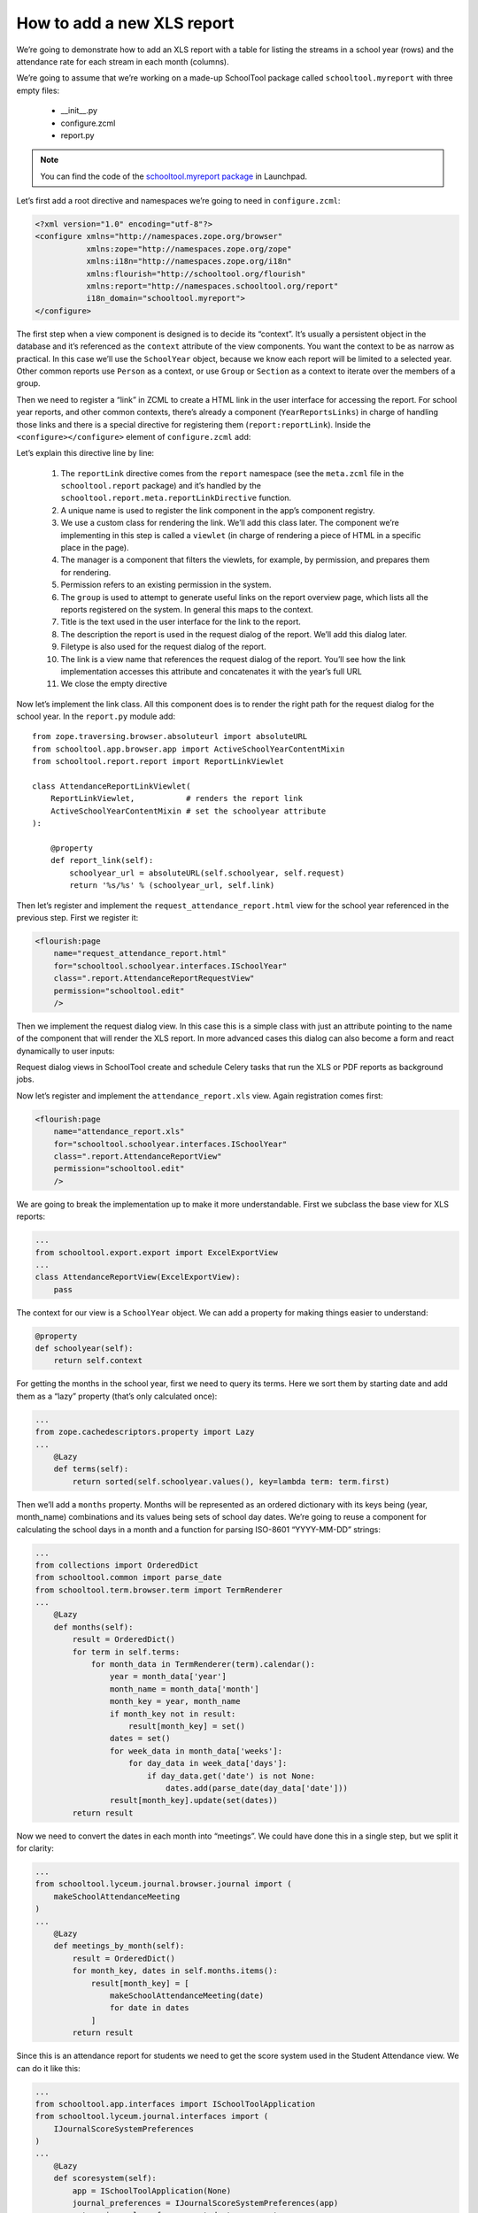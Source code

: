 How to add a new XLS report
===========================

We’re going to demonstrate how to add an XLS report with a table for listing the streams in a school year (rows) and the attendance rate for each stream in each month (columns).

We’re going to assume that we’re working on a made-up SchoolTool package called ``schooltool.myreport`` with three empty files:

 * __init__.py
 * configure.zcml
 * report.py

.. note::
 You can find the code of the `schooltool.myreport package <https://code.launchpad.net/~replaceafill/+junk/schooltool.myreport>`_ in Launchpad.

Let’s first add a root directive and namespaces we’re going to need in ``configure.zcml``:

.. code-block:: xml

 <?xml version="1.0" encoding="utf-8"?>
 <configure xmlns="http://namespaces.zope.org/browser"
            xmlns:zope="http://namespaces.zope.org/zope"
            xmlns:i18n="http://namespaces.zope.org/i18n"
            xmlns:flourish="http://schooltool.org/flourish"
            xmlns:report="http://namespaces.schooltool.org/report"
            i18n_domain="schooltool.myreport">
 </configure>

The first step when a view component is designed is to decide its “context”. It’s usually a persistent object in the database and it’s referenced as the ``context`` attribute of the view components.  You want the context to be as narrow as practical.  In this case we’ll use the ``SchoolYear`` object, because we know each report will be limited to a selected year.  Other common reports use ``Person`` as a context, or use ``Group`` or ``Section`` as a context to iterate over the members of a group.

Then we need to register a “link” in ZCML to create a HTML link in the user interface for accessing the report. For school year reports, and other common contexts, there’s already a component (``YearReportsLinks``) in charge of handling those links and there is a special directive for registering them (``report:reportLink``). Inside the ``<configure></configure>`` element of ``configure.zcml`` add:

.. code-block:: xml
  :linenos:

  <report:reportLink
      name="attendance_report"
      class=".report.AttendanceReportLinkViewlet"
      manager="schooltool.report.browser.report.YearReportsLinks"
      permission="schooltool.edit"
      group="School Year"
      title="Attendance demo report"
      description="This is a sample attendance report"
      file_type="xls"
      link="request_attendance_report.html”
  />

Let’s explain this directive line by line:

 1. The ``reportLink`` directive comes from the ``report`` namespace (see the ``meta.zcml`` file in the ``schooltool.report`` package) and it’s handled by the ``schooltool.report.meta.reportLinkDirective`` function.
 2. A unique name is used to register the link component in the app’s component registry.
 3. We use a custom class for rendering the link. We’ll add this class later.  The component we’re implementing in this step is called a ``viewlet`` (in charge of rendering a piece of HTML in a specific place in the page).
 4. The manager is a component that filters the viewlets, for example, by permission, and prepares them for rendering.
 5. Permission refers to an existing permission in the system.
 6. The ``group`` is used to attempt to generate useful links on the report overview page, which lists all the reports registered on the system.  In general this maps to the context.
 7. Title is the text used in the user interface for the link to the report.
 8. The description the report is used in the request dialog of the report. We’ll add this dialog later.
 9. Filetype is also used for the request dialog of the report.
 10. The link is a view name that references the request dialog of the report. You’ll see how the link implementation accesses this attribute and concatenates it with the year’s full URL
 11. We close the empty directive

Now let’s implement the link class. All this component does is to render the right path for the request dialog for the school year. In the ``report.py`` module add::

 from zope.traversing.browser.absoluteurl import absoluteURL
 from schooltool.app.browser.app import ActiveSchoolYearContentMixin
 from schooltool.report.report import ReportLinkViewlet

 class AttendanceReportLinkViewlet(
     ReportLinkViewlet,           # renders the report link
     ActiveSchoolYearContentMixin # set the schoolyear attribute
 ):

     @property
     def report_link(self):
         schoolyear_url = absoluteURL(self.schoolyear, self.request)
         return '%s/%s' % (schoolyear_url, self.link)

Then let’s register and implement the ``request_attendance_report.html`` view for the school year referenced in the previous step. First we register it:

.. code-block:: xml

  <flourish:page
      name="request_attendance_report.html"
      for="schooltool.schoolyear.interfaces.ISchoolYear"
      class=".report.AttendanceReportRequestView"
      permission="schooltool.edit"
      />

Then we implement the request dialog view. In this case this is a simple class with just an attribute pointing to the name of the component that will render the XLS report. In more advanced cases this dialog can also become a form and react dynamically to user inputs:

.. code-block:: python
 ...
 from schooltool.export.export import RequestXLSReportDialog
 ...
 class AttendanceReportRequestView(
     RequestXLSReportDialog # renders the request dialog
 ):
     report_builder = 'attendance_report.xls'

Request dialog views in SchoolTool create and schedule Celery tasks that run the XLS or PDF reports as background jobs.

Now let’s register and implement the ``attendance_report.xls`` view. Again registration comes first:

.. code-block:: xml

  <flourish:page
      name="attendance_report.xls"
      for="schooltool.schoolyear.interfaces.ISchoolYear"
      class=".report.AttendanceReportView"
      permission="schooltool.edit"
      />

We are going to break the implementation up to make it more understandable. First we subclass the base view for XLS reports:

.. code-block:: python

 ...
 from schooltool.export.export import ExcelExportView
 ...
 class AttendanceReportView(ExcelExportView):
     pass

The context for our view is a ``SchoolYear`` object. We can add a property for making things easier to understand:

.. code-block:: python

     @property
     def schoolyear(self):
         return self.context

For getting the months in the school year, first we need to query its terms. Here we sort them by starting date and add them as a “lazy” property (that’s only calculated once):

.. code-block:: python

 ...
 from zope.cachedescriptors.property import Lazy
 ...
     @Lazy
     def terms(self):
         return sorted(self.schoolyear.values(), key=lambda term: term.first)

Then we’ll add a ``months`` property. Months will be represented as an ordered dictionary with its keys being (year, month_name) combinations and its values being sets of school day dates. We’re going to reuse a component for calculating the school days in a month and a function for parsing ISO-8601 “YYYY-MM-DD” strings:

.. code-block:: python

 ...
 from collections import OrderedDict
 from schooltool.common import parse_date
 from schooltool.term.browser.term import TermRenderer
 ...
     @Lazy
     def months(self):
         result = OrderedDict()
         for term in self.terms:
             for month_data in TermRenderer(term).calendar():
                 year = month_data['year']
                 month_name = month_data['month']
                 month_key = year, month_name
                 if month_key not in result:
                     result[month_key] = set()
                 dates = set()
                 for week_data in month_data['weeks']:
                     for day_data in week_data['days']:
                         if day_data.get('date') is not None:
                             dates.add(parse_date(day_data['date']))
                 result[month_key].update(set(dates))
         return result

Now we need to convert the dates in each month into “meetings”. We could have done this in a single step, but we split it for clarity:

.. code-block:: python

 ...
 from schooltool.lyceum.journal.browser.journal import (
     makeSchoolAttendanceMeeting
 )
 ...
     @Lazy
     def meetings_by_month(self):
         result = OrderedDict()
         for month_key, dates in self.months.items():
             result[month_key] = [
                 makeSchoolAttendanceMeeting(date)
                 for date in dates
             ]
         return result

Since this is an attendance report for students we need to get the score system used in the Student Attendance view. We can do it like this:

.. code-block:: python

 ...
 from schooltool.app.interfaces import ISchoolToolApplication
 from schooltool.lyceum.journal.interfaces import (
     IJournalScoreSystemPreferences
 )
 ...
     @Lazy
     def scoresystem(self):
         app = ISchoolToolApplication(None)
         journal_preferences = IJournalScoreSystemPreferences(app)
         return journal_preferences.student_scoresystem

The next step is to determine which “sessions” are enabled in the system and get requirement factories for them:

.. code-block:: python

 ...
 from schooltool.lyceum.journal.interfaces import IAttendanceOptions
 from schooltool.lyceum.journal.journal import StudentAMRequirement
 from schooltool.lyceum.journal.journal import StudentPMRequirement
 ...
     @Lazy
     def requirement_factories(self):
         result = []
         app = ISchoolToolApplication(None)
         attendance_options = IAttendanceOptions(app)
         if attendance_options.students_am_enabled:
             result.append(StudentAMRequirement)
         if attendance_options.students_pm_enabled:
             result.append(StudentPMRequirement)
         return result

Now, we’ll call our requirement factories for each meeting in each month to get “requirement” objects (used to retrieve evaluations):

.. code-block:: python

 ...
     @Lazy
     def requirements_by_month(self):
         result = OrderedDict()
         for month_key, meetings in self.meetings_by_month.items():
             result[month_key] = []
             for factory in self.requirement_factories:
                 for meeting in meetings:
                     requirement = factory(meeting)
                     result[month_key].append(requirement)
         return result

Next, we need access to all the streams in the year, so we can add a property for getting the ``StreamContainer`` object:

.. code-block:: python

 ...
 from schooltool.stream.interfaces import IStreamContainer
 ...
     @Lazy
     def streams(self):
         return sorted(IStreamContainer(self.schoolyear).values(),
                       key=lambda stream: stream.title)

Now, let’s add a method for calculating the attendance rate of a stream in a given month. We’re going to use the same key (year, month_name) we’ve been using to represent a month:

.. code-block:: python

 ...
 from schooltool.requirement.interfaces import IEvaluations
 from schooltool.requirement.scoresystem import UNSCORED
 ...

     @Lazy
     def not_present_scores(self):
        ss = self.scoresystem
        not_present_scores = ss.tag_absent + ss.tag_excused + ss.tag_skip
        # returned as a dictionary for faster look up
        return dict.fromkeys(not_present_scores)

     def stream_attendance_rate(self, stream, month_key):
         month_requirements = self.requirements_by_month[month_key]
         count = 0
         present = 0
         for student in stream.members:
             evaluations = IEvaluations(student)
             for requirement in month_requirements:
                 score = evaluations.get(requirement, None)
                 if score is not None and score.value is not UNSCORED:
                     count += 1
                     if score.value not in self.not_present_scores:
                         present += 1
         if count:
             return present / float(count)

Now, let’s make the report “callable” by adding a ``__call__`` method. This is the method that will get called by the Zope framework when the report is requested:

.. code-block:: python

 ...
 import xlwt
 ...
     def __call__(self):
         workbook = xlwt.Workbook()
         self.build_report(workbook)
         return workbook

We create a ``Workbook`` object from the `xlwt library <http://xlwt.readthedocs.io>`_, pass it to the ``build_report`` method that we’re going to code later and that is going to modify its contents, and finally return it so that the report machinery extracts its data and make it downloadable (by attaching it to a persistent ``Message`` object).

Finally let’s add our ``build_report`` method:

 1. We’re going to add a sheet to the workbook titled “Attendance report”
 2. We’re going to print the names of the months in the first row, starting on the second column
 3. We’re going to print the names of the streams in the first column, starting on the second row
 4. We’re going to traverse each stream, then we’re going to traverse each month to finally get the attendance rate for that stream in that month

This method looks like this:

.. code-block:: python

    def build_report(self, workbook):
        # add a sheet with a title to the workbook
        worksheet = workbook.add_sheet(u'Attendance report')

        # print the name of the months in the first row
        # starting on the second column
        row = 0
        col = 1
        for key, dates in self.months.items():
            year, month_name = key
            self.write_header(worksheet, row, col, month_name)
            col += 1

        # print the name of the streams in the first column
        # starting on the second row
        row = 1
        col = 0
        for stream in self.streams:
            self.write_header(worksheet, row, col, stream.title)
            row += 1

        # traverse each stream
        # then traverse each month
        # finally print the attendance rate for that stream in that month
        # use percentages in the cell values
        row = 1
        for stream in self.streams:
            col = 1
            for i, month_key in enumerate(self.months):
                self.write(
                    worksheet,
                    row,
                    col + i,
                    self.stream_attendance_rate(stream, month_key),
                    format_str='0%'
                )
            row += 1

The report would look like this:

   .. image:: images/report-sample-0.png





